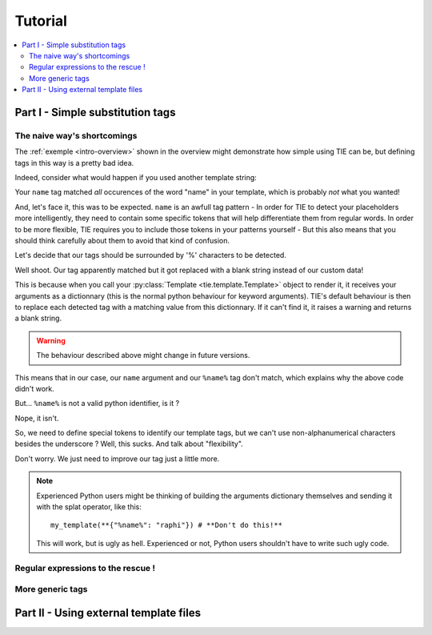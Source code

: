 Tutorial
========

.. todo:: Tuts overview

.. contents::
   :local:
   :backlinks: top

Part I  - Simple substitution tags
----------------------------------

The naive way's shortcomings
++++++++++++++++++++++++++++

The :ref:`exemple <intro-overview>` shown in the overview might demonstrate
how simple using TIE can be, but defining tags in this way is a pretty bad
idea.

Indeed, consider what would happen if you used another template string:

.. testsetup:: naive-several-tag-occurences

   from __future__ import print_function
   import tie
   tie.tag.register("name")

.. doctest:: naive-several-tag-occurences

   >>> my_template = tie.Template("Hello, my name is name!")
   >>> my_template(name="raphi")
   'Hello, my raphi is raphi!'

.. testcleanup:: naive-several-tag-occurences

   tie.tag.get_manager().clear()

Your ``name`` tag matched *all* occurences of the word "name" in your template,
which is probably *not* what you wanted!

And, let's face it, this was to be expected. ``name`` is an awfull tag pattern -
In order for TIE to detect your placeholders more intelligently, they need to
contain some specific tokens that will help differentiate them from regular
words.
In order to be more flexible, TIE requires you to include those tokens in your
patterns yourself - But this also means that you should think carefully about
them to avoid that kind of confusion.

Let's decide that our tags should be surrounded by '%' characters to be detected.

.. testsetup:: naive-tokens

   from __future__ import print_function
   import tie
   tie.tag.get_manager().clear() # Doesn't seem to be executed in previous test cleanup ???

.. doctest:: naive-tokens

    >>> tie.tag.register("%name%")                              # Register our new tag pattern
    >>> my_template = tie.Template("Hello, my name is %name%!") # Use it in our template
    >>> my_template(name="raphi")                               # Does it work ???
    'Hello, my name is !'

Well shoot. Our tag apparently matched but it got replaced with a blank string 
instead of our custom data!

This is because when you call your :py:class:`Template <tie.template.Template>` 
object to render it, it receives your arguments as a dictionnary 
(this is the normal python behaviour for keyword arguments).
TIE's default behaviour is then to replace each detected tag with a matching
value from this dictionnary.
If it can't find it, it raises a warning and returns a blank string.

.. warning::

   The behaviour described above might change in future versions.

This means that in our case, our ``name`` argument and our ``%name%`` tag don't
match, which explains why the above code didn't work.

But... ``%name%`` is not a valid python identifier, is it ?

.. doctest:: naive-tokens

   >>> my_template(%name%="raphi")
   Traceback (most recent call last):
   ...
       my_template(%name%="raphi")
                    ^
   SyntaxError: invalid syntax

Nope, it isn't.

So, we need to define special tokens to identify our template tags,
but we can't use non-alphanumerical characters besides the underscore ?
Well, this sucks. And talk about "flexibility".

Don't worry. We just need to improve our tag just a little more.

.. note::

   Experienced Python users might be thinking of building the arguments 
   dictionary themselves and sending it with the splat operator, like this:

   ::

      my_template(**{"%name%": "raphi"}) # **Don't do this!**

   This will work, but is ugly as hell.
   Experienced or not, Python users shouldn't have to write such ugly code.

Regular expressions to the rescue !
+++++++++++++++++++++++++++++++++++

More generic tags
+++++++++++++++++

Part II - Using external template files
---------------------------------------
